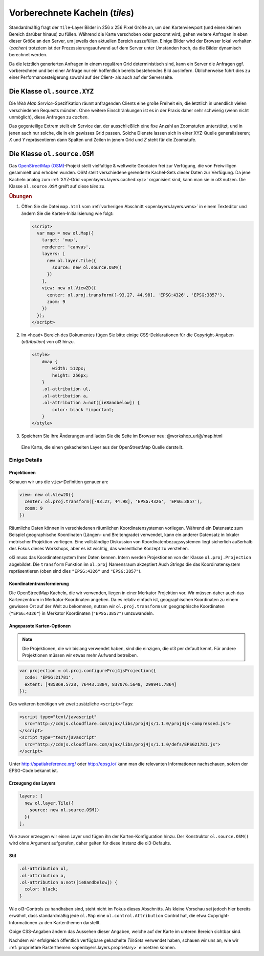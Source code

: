 .. _openlayers.layers.cached:

Vorberechnete Kacheln (`tiles`)
===============================

Standardmäßig fragt der ``Tile``-Layer Bilder in 256 x 256 Pixel Größe an, um
den Kartenviewport (und einen kleinen Bereich darüber hinaus) zu füllen. Während
die Karte verschoben oder gezoomt wird, gehen weitere Anfragen in eben dieser
Größe an den Server, um jeweils den aktuellen Bereich auszufüllen. Einige Bilder
wird der Browser lokal vorhalten (*cachen*) trotzdem ist der
Prozessierungsaufwand auf dem Server unter Umständen hoch, da die Bilder 
dynamisch berechnet werden.

Da die letztlich generierten Anfragen in einem regulären Grid deterministisch
sind, kann ein Server die Anfragen ggf. vorberechnen und bei einer Anfrage nur
ein hoffentlich bereits bestehendes Bild ausliefern. Üblicherweise führt dies zu
einer Performancesteigerung sowohl auf der Client- als auch auf der Serverseite.


.. _openlayers.layers.cached.xyz:

Die Klasse ``ol.source.XYZ``
----------------------------

Die *Web Map Service*-Spezifikation räumt anfragenden Clients eine große
Freiheit ein, die letztlich in unendlich vielen verschiedenen Requests münden.
Ohne weitere Einschränkungen ist es in der Praxis daher sehr schwierig (wenn
nicht unmöglich), diese Anfragen zu *cachen*.

Das gegenteilige Extrem stellt ein Service dar, der ausschließlich eine fixe
Anzahl an Zoomstufen unterstützt, und in jenen auch nur solche, die in ein
gewisses Grid passen. Solche Dienste lassen sich in einer XYZ-Quelle
generalisiseren; `X` und `Y` repräsentieren dann Spalten und Zeilen in jenem
Grid und `Z` steht für die Zoomstufe.


.. _openlayers.layers.cached.osm:

Die Klasse ``ol.source.OSM``
----------------------------

Das `OpenStreetMap (OSM) <http://www.openstreetmap.org/>`_\ -Projekt stellt
vielfaltige & weltweite Geodaten frei zur Verfügung, die von Freiwilligen
gesammelt und erhoben wurden. OSM stellt verschiedene gerenderte Kachel-Sets
dieser Daten zur Verfügung. Da jene Kacheln analog zum
:ref:`XYZ-Grid <openlayers.layers.cached.xyz>` organisiert sind, kann man sie
in ol3 nutzen. Die Klasse ``ol.source.OSM`` greift auf diese *tiles* zu.


.. _openlayers.layers.cached.example:

.. rubric:: Übungen

#.  Öffen Sie die Datei ``map.html`` vom
    :ref:`vorherigen Abschnitt <openlayers.layers.wms>` in einem Texteditor und
    ändern Sie die Karten-Initialisierung wie folgt:
    
    .. code-block:: html

        <script>
          var map = new ol.Map({
            target: 'map',
            renderer: 'canvas',
            layers: [
              new ol.layer.Tile({
                source: new ol.source.OSM()
              })
            ],
            view: new ol.View2D({
              center: ol.proj.transform([-93.27, 44.98], 'EPSG:4326', 'EPSG:3857'),
              zoom: 9
            })
          });
        </script>

#.  Im ``<head>`` Bereich des Dokumentes fügen Sie bitte einige
    CSS-Deklarationen für die Copyright-Angaben (*attribution*) von ol3 hinzu.
    
    .. code-block:: html
    
        <style>
            #map {
                width: 512px;
                height: 256px;
            }
            .ol-attribution ul,
            .ol-attribution a,
            .ol-attribution a:not([ie8andbelow]) {
                color: black !important;
            }
        </style>

#.  Speichern Sie Ihre Änderungen und laden Sie die Seite im Browser
    neu: @workshop_url@/map.html

.. figure:: cached1.png

    Eine Karte, die einen gekachelten Layer aus der OpenStreetMap Quelle
    darstellt.


Einige Details
~~~~~~~~~~~~~~

Projektionen
````````````

Schauen wir uns die ``view``-Definition genauer an:

.. code-block:: javascript

    view: new ol.View2D({
      center: ol.proj.transform([-93.27, 44.98], 'EPSG:4326', 'EPSG:3857'),
      zoom: 9
    })

Räumliche Daten können in verschiedenen räumlichen Koordinatensystemen
vorliegen. Während ein Datensatz zum Beispiel geographische Koordinaten
(Längen- und Breitengrade) verwendet, kann ein anderer Datensatz in lokaler
metrischer Projektion vorliegen. Eine vollständige Diskussion von
Koordinatenbezugssystemen liegt sicherlich außerhalb des Fokus dieses Workshops,
aber es ist wichtig, das wesentliche Konzept zu verstehen.

ol3 muss das Koordinatensystem Ihrer Daten kennen. Intern werden Projektionen
von der Klasse ``ol.proj.Projection`` abgebildet. Die ``transform`` Funktion 
im ``ol.proj`` Namensraum akzeptiert Auch *Strings* die das Koordinatensystem
repräsentieren (oben sind dies ``"EPSG:4326"`` und ``"EPSG:3857"``). 


Koordinatentransformierung
``````````````````````````

Die OpenStreetMap Kacheln, die wir verwenden, liegen in einer Merkator 
Projektion vor. Wir müssen daher auch das Kartenzentrum in Merkator-Koordinaten
angeben. Da es relativ einfach ist, geographischen Koordinaten zu einem gewissen 
Ort auf der Welt zu bekommen, nutzen wir ``ol.proj.transform`` um geographische
Koordinaten (``"EPSG:4326"``) in Merkator Koordinaten (``"EPSG:3857"``)
umzuwandeln.


Angepasste Karten-Optionen
``````````````````````````

.. note::

    Die Projektionen, die wir bislang verwendet haben, sind die einzigen, die
    ol3 per default kennt. Für andere Projektionen müssen wir etwas mehr Aufwand
    betreiben.

.. code-block:: javascript

    var projection = ol.proj.configureProj4jsProjection({
      code: 'EPSG:21781',
      extent: [485869.5728, 76443.1884, 837076.5648, 299941.7864]
    });

Des weiteren benötigen wir zwei zusätzliche ``<script>``-Tags:

.. code-block:: html

    <script type="text/javascript"
      src="http://cdnjs.cloudflare.com/ajax/libs/proj4js/1.1.0/proj4js-compressed.js">
    </script>
    <script type="text/javascript"
      src="http://cdnjs.cloudflare.com/ajax/libs/proj4js/1.1.0/defs/EPSG21781.js">
    </script>

Unter http://spatialreference.org/ oder http://epsg.io/ kann man die relevanten
Informationen nachschauen, sofern der EPSG-Code bekannt ist.


Erzeugung des Layers
````````````````````

.. code-block:: javascript

    layers: [
      new ol.layer.Tile({
        source: new ol.source.OSM()
      })
    ],

Wie zuvor erzeugen wir einen Layer und fügen ihn der Karten-Konfiguration hinzu.
Der Konstruktor ``ol.source.OSM()`` wird ohne Argument aufgerufen, daher gelten
für diese Instanz die ol3-Defaults.


Stil
````

.. code-block:: html

    .ol-attribution ul,
    .ol-attribution a,
    .ol-attribution a:not([ie8andbelow]) {
      color: black;
    }


Wie ol3-Controls zu handhaben sind, steht nicht im Fokus dieses Abschnitts. Als
kleine Vorschau sei jedoch hier bereits erwähnt, dass standardmäßig jede
``ol.Map`` eine ``ol.control.Attribution`` Control hat, die etwa
Copyright-Informationen zu den Kartenthemen darstellt.

Obige CSS-Angaben ändern das Aussehen dieser Angaben, welche auf der Karte im
unteren Bereich sichtbar sind.

Nachdem wir erfolgreich öffentlich verfügbare gekachelte *TileSets* verwendet
haben, schauen wir uns an, wie wir
:ref:`proprietäre Rasterthemen <openlayers.layers.proprietary>` einsetzen
können.
